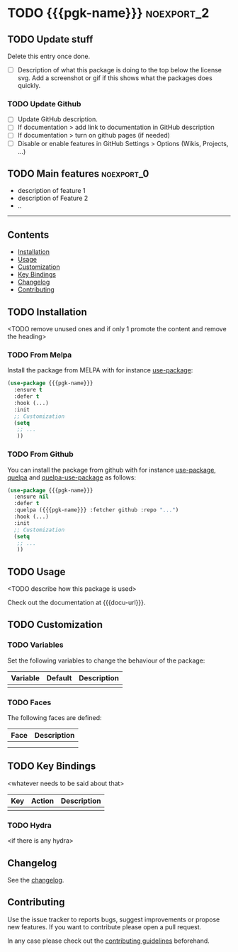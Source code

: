 * TODO {{{pgk-name}}}                                            :noexport_2:

[[https://www.gnu.org/licenses/gpl-3.0][https://img.shields.io/badge/License-GPL%20v3-blue.svg]]

** TODO Update stuff

Delete this entry once done.

- [ ] Description of what this package is doing to the top below the license
  svg. Add a screenshot or gif if this shows what the packages does quickly.

*** TODO Update Github

- [ ] Update GitHub description.
- [ ] If documentation > add link to documentation in GitHub description
- [ ] If documentation > turn on github pages (if needed)
- [ ] Disable or enable features in GitHub Settings > Options (Wikis, Projects,
  ...)

** TODO Main features                                           :noexport_0:

- description of feature 1
- description of Feature 2
- ..

-----

** Contents

- [[#installation][Installation]]
- [[#usage][Usage]]
- [[#customization][Customization]]
- [[#key-bindings][Key Bindings]]
- [[#changelog][Changelog]]
- [[#contributing][Contributing]]

** TODO Installation

<TODO remove unused ones and if only 1 promote the content and remove the heading>

*** TODO From Melpa

Install the package from MELPA with for instance [[https://github.com/jwiegley/use-package][use-package]]:

#+BEGIN_SRC emacs-lisp
  (use-package {{{pgk-name}}}
    :ensure t
    :defer t
    :hook (...)
    :init
    ;; Customization
    (setq
     ;; ...
     ))
#+END_SRC

*** TODO From Github

You can install the package from github with for instance [[https://github.com/jwiegley/use-package][use-package]], [[https://github.com/quelpa/quelpa][quelpa]]
and [[https://github.com/quelpa/quelpa-use-package][quelpa-use-package]] as follows:

#+BEGIN_SRC emacs-lisp
  (use-package {{{pgk-name}}}
    :ensure nil
    :defer t
    :quelpa ({{{pgk-name}}} :fetcher github :repo "...")
    :hook (...)
    :init
    ;; Customization
    (setq
     ;; ...
     ))
#+END_SRC

** TODO Usage

<TODO describe how this package is used>

Check out the documentation at {{{docu-url}}}.

** TODO Customization

*** TODO Variables

Set the following variables to change the behaviour of the package:

| Variable | Default | Description |
|----------+---------+-------------|
|          |         |             |

*** TODO Faces

The following faces are defined:

| Face | Description |
|------+-------------|
|      |             |
|      |             |

** TODO Key Bindings

<whatever needs to be said about that>

| Key | Action | Description |
|-----+--------+-------------|
|     |        |             |

*** TODO Hydra

<if there is any hydra>

** Changelog

See the [[file:CHANGELOG.org][changelog]].

** Contributing

Use the issue tracker to reports bugs, suggest improvements or propose new
features. If you want to contribute please open a pull request.

In any case please check out the [[file:CONTRIBUTING.org][contributing guidelines]] beforehand.
